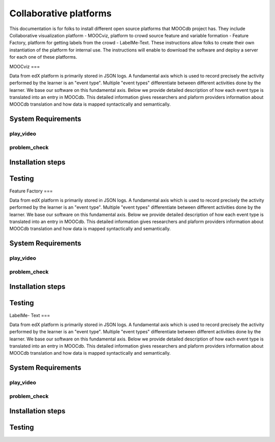 ############
Collaborative platforms
############

This documentation is for folks to install different open source platforms that MOOCdb project has. They include 
Collaborative visualization platform - MOOCviz, platform to crowd source feature and variable formation - Feature Factory,
platform for getting labels from the crowd - LabelMe-Text. These instructions allow folks to create their own instantiation of the 
platform for internal use. The instructions will enable to download the software and deploy a server for each one of these platforms. 


MOOCviz
===

Data from edX platform is primarily stored in JSON logs. A fundamental axis which is used to record precisely the activity performed 
by the learner is an "event type". Multiple "event types" differentiate between different activities done by the learner. We base
our software on this fundamental axis. Below we provide detailed description of how each event type is translated into an entry in 
MOOCdb. This detailed information gives researchers and plaform providers information about MOOCdb translation and how data is mapped 
syntactically and semantically. 

System Requirements 
-------------------

play_video
^^^^^^^^^^

problem_check
^^^^^^^^^^^^^


Installation steps 
-------------------


Testing 
-------------------


Feature Factory
===

Data from edX platform is primarily stored in JSON logs. A fundamental axis which is used to record precisely the activity performed 
by the learner is an "event type". Multiple "event types" differentiate between different activities done by the learner. We base
our software on this fundamental axis. Below we provide detailed description of how each event type is translated into an entry in 
MOOCdb. This detailed information gives researchers and plaform providers information about MOOCdb translation and how data is mapped 
syntactically and semantically. 

System Requirements 
-------------------

play_video
^^^^^^^^^^

problem_check
^^^^^^^^^^^^^


Installation steps 
-------------------


Testing 
-------------------

LabelMe- Text 
===

Data from edX platform is primarily stored in JSON logs. A fundamental axis which is used to record precisely the activity performed 
by the learner is an "event type". Multiple "event types" differentiate between different activities done by the learner. We base
our software on this fundamental axis. Below we provide detailed description of how each event type is translated into an entry in 
MOOCdb. This detailed information gives researchers and plaform providers information about MOOCdb translation and how data is mapped 
syntactically and semantically. 

System Requirements 
-------------------

play_video
^^^^^^^^^^

problem_check
^^^^^^^^^^^^^


Installation steps 
-------------------


Testing 
-------------------
